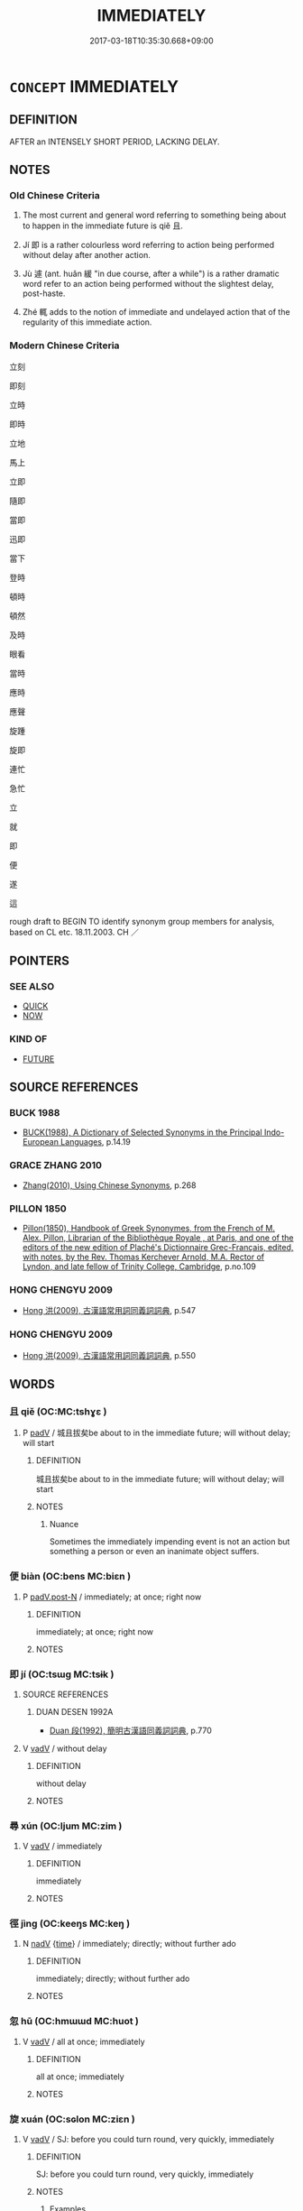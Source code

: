 # -*- mode: mandoku-tls-view -*-
#+TITLE: IMMEDIATELY
#+DATE: 2017-03-18T10:35:30.668+09:00        
#+STARTUP: content
* =CONCEPT= IMMEDIATELY
:PROPERTIES:
:CUSTOM_ID: uuid-5ff25af0-99fe-4bd5-8bac-49e696952213
:SYNONYM+:  STRAIGHTAWAY
:SYNONYM+:  AT ONCE
:SYNONYM+:  RIGHT AWAY
:SYNONYM+:  INSTANTLY
:SYNONYM+:  NOW
:SYNONYM+:  DIRECTLY
:SYNONYM+:  PROMPTLY
:SYNONYM+:  FORTHWITH
:SYNONYM+:  THIS/THAT (VERY) MINUTE
:SYNONYM+:  THIS/THAT INSTANT
:SYNONYM+:  THERE AND THEN
:SYNONYM+:  THEN AND THERE
:SYNONYM+:  ON THE SPOT
:SYNONYM+:  HERE AND NOW
:SYNONYM+:  WITHOUT DELAY
:SYNONYM+:  WITHOUT FURTHER ADO
:SYNONYM+:  POSTHASTE
:SYNONYM+:  QUICKLY
:SYNONYM+:  AS FAST AS POSSIBLE
:SYNONYM+:  SPEEDILY
:SYNONYM+:  AS SOON AS POSSIBLE
:SYNONYM+:  INFORMAL ASAP
:SYNONYM+:  PRONTO
:SYNONYM+:  DOUBLE-QUICK
:SYNONYM+:  ON THE DOUBLE
:SYNONYM+:  PDQ
:SYNONYM+:  IN/LIKE A FLASH
:SYNONYM+:  LIKE A SHOT
:SYNONYM+:  TOUT DE SUITE
:SYNONYM+:  HUMOROUS TOOT SWEET
:TR_ZH: 立刻
:TR_OCH: 立／即
:END:
** DEFINITION

AFTER an INTENSELY SHORT PERIOD, LACKING DELAY.

** NOTES

*** Old Chinese Criteria
1. The most current and general word referring to something being about to happen in the immediate future is qiě 且.

2. Jí 即 is a rather colourless word referring to action being performed without delay after another action.

3. Jù 遽 (ant. huǎn 緩 "in due course, after a while") is a rather dramatic word refer to an action being performed without the slightest delay, post-haste.

4. Zhé 輒 adds to the notion of immediate and undelayed action that of the regularity of this immediate action.

*** Modern Chinese Criteria
立刻

即刻

立時

即時

立地

馬上

立即

隨即

當即

迅即

當下

登時

頓時

頓然

及時

眼看

當時

應時

應聲

旋踵

旋即

連忙

急忙

立

就

即

便

遂

這

rough draft to BEGIN TO identify synonym group members for analysis, based on CL etc. 18.11.2003. CH ／

** POINTERS
*** SEE ALSO
 - [[tls:concept:QUICK][QUICK]]
 - [[tls:concept:NOW][NOW]]

*** KIND OF
 - [[tls:concept:FUTURE][FUTURE]]

** SOURCE REFERENCES
*** BUCK 1988
 - [[cite:BUCK-1988][BUCK(1988), A Dictionary of Selected Synonyms in the Principal Indo-European Languages]], p.14.19

*** GRACE ZHANG 2010
 - [[cite:GRACE-ZHANG-2010][Zhang(2010), Using Chinese Synonyms]], p.268

*** PILLON 1850
 - [[cite:PILLON-1850][Pillon(1850), Handbook of Greek Synonymes, from the French of M. Alex. Pillon, Librarian of the Bibliothèque Royale , at Paris, and one of the editors of the new edition of Plaché's Dictionnaire Grec-Français, edited, with notes, by the Rev. Thomas Kerchever Arnold, M.A. Rector of Lyndon, and late fellow of Trinity College, Cambridge]], p.no.109

*** HONG CHENGYU 2009
 - [[cite:HONG-CHENGYU-2009][Hong 洪(2009), 古漢語常用詞同義詞詞典]], p.547

*** HONG CHENGYU 2009
 - [[cite:HONG-CHENGYU-2009][Hong 洪(2009), 古漢語常用詞同義詞詞典]], p.550

** WORDS
   :PROPERTIES:
   :VISIBILITY: children
   :END:
*** 且 qiě (OC:MC:tshɣɛ )
:PROPERTIES:
:CUSTOM_ID: uuid-9bbb8427-6887-475a-a26a-acf2f60cec86
:Char+: 且(1,4/5) 
:GY_IDS+: uuid-287e123a-74f0-401a-9327-afadd14e99c5
:PY+: qiě     
:MC+: tshɣɛ     
:END: 
**** P [[tls:syn-func::#uuid-334de932-4bb9-418a-b9a6-6beaf2ce3a62][padV]] / 城且拔矣be about to in the immediate future; will without delay; will start
:PROPERTIES:
:CUSTOM_ID: uuid-46f56496-1aea-4be9-b196-ac436ca8c7ae
:WARRING-STATES-CURRENCY: 5
:END:
****** DEFINITION

城且拔矣be about to in the immediate future; will without delay; will start

****** NOTES

******* Nuance
Sometimes the immediately impending event is not an action but something a person or even an inanimate object suffers.

*** 便 biàn (OC:bens MC:biɛn )
:PROPERTIES:
:CUSTOM_ID: uuid-037cac54-0be7-4444-97cd-eec26c1f908b
:Char+: 便(9,7/9) 
:GY_IDS+: uuid-1661795e-47e0-4268-84ec-131d48ca64e9
:PY+: biàn     
:OC+: bens     
:MC+: biɛn     
:END: 
**** P [[tls:syn-func::#uuid-f6fc3bef-2720-49a8-8fb3-2aa857d276e7][padV.post-N]] / immediately; at once; right now
:PROPERTIES:
:CUSTOM_ID: uuid-7ca3e926-903b-438c-8c77-d7a47df400e4
:END:
****** DEFINITION

immediately; at once; right now

****** NOTES

*** 即 jí (OC:tsɯɡ MC:tsɨk )
:PROPERTIES:
:CUSTOM_ID: uuid-09a2c2a0-654e-40b9-a117-b6cd75e7dc83
:Char+: 即(26,5/7) 
:GY_IDS+: uuid-9c207839-c526-42a5-bbd1-48637a0927c8
:PY+: jí     
:OC+: tsɯɡ     
:MC+: tsɨk     
:END: 
**** SOURCE REFERENCES
***** DUAN DESEN 1992A
 - [[cite:DUAN-DESEN-1992A][Duan 段(1992), 簡明古漢語同義詞詞典]], p.770

**** V [[tls:syn-func::#uuid-2a0ded86-3b04-4488-bb7a-3efccfa35844][vadV]] / without delay
:PROPERTIES:
:CUSTOM_ID: uuid-26a02bc8-a90c-46d1-b9a0-18a4036e66f9
:WARRING-STATES-CURRENCY: 5
:END:
****** DEFINITION

without delay

****** NOTES

*** 尋 xún (OC:ljum MC:zim )
:PROPERTIES:
:CUSTOM_ID: uuid-84c1c0df-91fa-4eca-be56-02842eacb6fe
:Char+: 尋(41,9/12) 
:GY_IDS+: uuid-90b714f7-877f-482e-9f11-a2bf53dc7fbf
:PY+: xún     
:OC+: ljum     
:MC+: zim     
:END: 
**** V [[tls:syn-func::#uuid-2a0ded86-3b04-4488-bb7a-3efccfa35844][vadV]] / immediately
:PROPERTIES:
:CUSTOM_ID: uuid-ed09b0f5-2d9a-4909-8056-5cb3a80e9e07
:END:
****** DEFINITION

immediately

****** NOTES

*** 徑 jìng (OC:keeŋs MC:keŋ )
:PROPERTIES:
:CUSTOM_ID: uuid-aef2c9b7-0cd6-4cf7-91d1-da680fc7f317
:Char+: 徑(60,7/10) 
:GY_IDS+: uuid-91dc5a0d-9e78-41e4-8cfc-aa0c8e65325f
:PY+: jìng     
:OC+: keeŋs     
:MC+: keŋ     
:END: 
**** N [[tls:syn-func::#uuid-91666c59-4a69-460f-8cd3-9ddbff370ae5][nadV]] {[[tls:sem-feat::#uuid-dd37c44b-5a41-45e6-a045-090d47ae4923][time]]} / immediately; directly; without further ado
:PROPERTIES:
:CUSTOM_ID: uuid-e7527189-0adc-431a-b2b5-73fb9c7af628
:WARRING-STATES-CURRENCY: 3
:END:
****** DEFINITION

immediately; directly; without further ado

****** NOTES

*** 忽 hū (OC:hmɯɯd MC:huot )
:PROPERTIES:
:CUSTOM_ID: uuid-24bcd590-3f6d-4fb5-b857-99afc84af8e6
:Char+: 忽(61,4/8) 
:GY_IDS+: uuid-b17a37e7-db42-4971-8020-af720f20df6f
:PY+: hū     
:OC+: hmɯɯd     
:MC+: huot     
:END: 
**** V [[tls:syn-func::#uuid-2a0ded86-3b04-4488-bb7a-3efccfa35844][vadV]] / all at once; immediately
:PROPERTIES:
:CUSTOM_ID: uuid-8a5348eb-4f2f-40ba-8fe2-fe089840c76e
:END:
****** DEFINITION

all at once; immediately

****** NOTES

*** 旋 xuán (OC:sɢlon MC:ziɛn )
:PROPERTIES:
:CUSTOM_ID: uuid-ec8c864d-2e74-436e-86de-fce7355fdbff
:Char+: 旋(70,7/11) 
:GY_IDS+: uuid-ec70d1af-87f6-4575-a7ed-a9d6473b0cc2
:PY+: xuán     
:OC+: sɢlon     
:MC+: ziɛn     
:END: 
**** V [[tls:syn-func::#uuid-2a0ded86-3b04-4488-bb7a-3efccfa35844][vadV]] / SJ: before you could turn round, very quickly, immediately
:PROPERTIES:
:CUSTOM_ID: uuid-65f6b58e-a26c-44c0-9027-ce2a10b04eb3
:END:
****** DEFINITION

SJ: before you could turn round, very quickly, immediately

****** NOTES

******* Examples
SJ 105/2805 病旋已 the disease soon disappeared

*** 立 lì (OC:ɡ-rub MC:lip )
:PROPERTIES:
:CUSTOM_ID: uuid-7714ad12-d29e-4234-8fa0-7826eaa9d5fb
:Char+: 立(117,0/5) 
:GY_IDS+: uuid-b598e84b-bbd1-403a-973b-cb95c13b5b7e
:PY+: lì     
:OC+: ɡ-rub     
:MC+: lip     
:END: 
**** V [[tls:syn-func::#uuid-2a0ded86-3b04-4488-bb7a-3efccfa35844][vadV]] / stante pede > without delay, in no time; immediately; on the spot
:PROPERTIES:
:CUSTOM_ID: uuid-5611e92c-47fa-4b8f-994a-d8aaadeb65e4
:WARRING-STATES-CURRENCY: 3
:END:
****** DEFINITION

stante pede > without delay, in no time; immediately; on the spot

****** NOTES

*** 輒 zhé (OC:nteb MC:ʈiɛp )
:PROPERTIES:
:CUSTOM_ID: uuid-2675ecde-50ac-4fda-97a2-692c7a4d6d4e
:Char+: 輒(159,7/14) 
:GY_IDS+: uuid-7e5ceae2-883b-4400-8168-747095280624
:PY+: zhé     
:OC+: nteb     
:MC+: ʈiɛp     
:END: 
**** V [[tls:syn-func::#uuid-2a0ded86-3b04-4488-bb7a-3efccfa35844][vadV]] / immediately, at once, without delay
:PROPERTIES:
:CUSTOM_ID: uuid-45818c04-1998-4252-a6b9-82c022150758
:WARRING-STATES-CURRENCY: 3
:END:
****** DEFINITION

immediately, at once, without delay

****** NOTES

*** 速 sù (OC:sooɡ MC:suk )
:PROPERTIES:
:CUSTOM_ID: uuid-c3d46d03-1d2e-4b48-b255-9c13775f89c2
:Char+: 速(162,7/11) 
:GY_IDS+: uuid-a8cead21-399f-4843-9da6-0cb0b1eed08b
:PY+: sù     
:OC+: sooɡ     
:MC+: suk     
:END: 
**** V [[tls:syn-func::#uuid-2a0ded86-3b04-4488-bb7a-3efccfa35844][vadV]] / before long, quickly (sometimes also: prematurely)
:PROPERTIES:
:CUSTOM_ID: uuid-c10ac9fb-3677-4363-950d-ce3ee493bdb4
:WARRING-STATES-CURRENCY: 3
:END:
****** DEFINITION

before long, quickly (sometimes also: prematurely)

****** NOTES

*** 遽 jù (OC:ɡlas MC:gi̯ɤ )
:PROPERTIES:
:CUSTOM_ID: uuid-38949204-e1a7-4528-831b-8a4666b93299
:Char+: 遽(162,13/17) 
:GY_IDS+: uuid-e4bdaa23-43f3-46a4-9285-71e74e6d6f37
:PY+: jù     
:OC+: ɡlas     
:MC+: gi̯ɤ     
:END: 
**** V [[tls:syn-func::#uuid-2a0ded86-3b04-4488-bb7a-3efccfa35844][vadV]] / at once, immediately; all at once; abruptly
:PROPERTIES:
:CUSTOM_ID: uuid-44eae8e6-ef21-4c5f-b90f-572ff533be27
:WARRING-STATES-CURRENCY: 5
:END:
****** DEFINITION

at once, immediately; all at once; abruptly

****** NOTES

******* Examples
HF 32.46.6: (rise) at once; HF 35.22.10: 遽請於王 immediately make a request to the King

*** 還 xuán (OC:sɢʷen MC:ziɛn )
:PROPERTIES:
:CUSTOM_ID: uuid-e641a899-e20b-4e2b-a128-67e0dc4b77f0
:Char+: 還(162,13/17) 
:GY_IDS+: uuid-8eb58279-2617-41be-87e3-5b68279e2ceb
:PY+: xuán     
:OC+: sɢʷen     
:MC+: ziɛn     
:END: 
**** V [[tls:syn-func::#uuid-2a0ded86-3b04-4488-bb7a-3efccfa35844][vadV]] / immediately, without delay
:PROPERTIES:
:CUSTOM_ID: uuid-a040bfb5-ed71-4041-a5d3-38422db02b89
:END:
****** DEFINITION

immediately, without delay

****** NOTES

*** 霍 huò (OC:qhʷaaɡ MC:hɑk )
:PROPERTIES:
:CUSTOM_ID: uuid-ed527e79-2a21-4c17-b930-ecbb12685610
:Char+: 霍(173,8/16) 
:GY_IDS+: uuid-2e96207c-11db-40d4-936a-3ddef1eb95bb
:PY+: huò     
:OC+: qhʷaaɡ     
:MC+: hɑk     
:END: 
**** P [[tls:syn-func::#uuid-334de932-4bb9-418a-b9a6-6beaf2ce3a62][padV]] / at once
:PROPERTIES:
:CUSTOM_ID: uuid-f4549fdf-21fa-4270-a6d4-a6dffe43a0c1
:END:
****** DEFINITION

at once

****** NOTES

*** 頓 dùn (OC:tuuns MC:tuo̝n )
:PROPERTIES:
:CUSTOM_ID: uuid-f6702325-c894-49df-80e0-90e60952a716
:Char+: 頓(181,4/13) 
:GY_IDS+: uuid-1b11da5c-6d40-42fc-bf5d-fa511ea9acc2
:PY+: dùn     
:OC+: tuuns     
:MC+: tuo̝n     
:END: 
**** N [[tls:syn-func::#uuid-76be1df4-3d73-4e5f-bbc2-729542645bc8][nab]] {[[tls:sem-feat::#uuid-2d895e04-08d2-44ab-ab04-9a24a4b21588][concept]]} / suddenness; instantaneousness
:PROPERTIES:
:CUSTOM_ID: uuid-a6cadde3-6421-4d4c-a3ea-f9ffd7bfcf65
:END:
****** DEFINITION

suddenness; instantaneousness

****** NOTES

**** V [[tls:syn-func::#uuid-fed035db-e7bd-4d23-bd05-9698b26e38f9][vadN]] / immediate; sudden; instantaneous
:PROPERTIES:
:CUSTOM_ID: uuid-0de79cce-c307-446b-a45f-6bbfd5957561
:END:
****** DEFINITION

immediate; sudden; instantaneous

****** NOTES

**** V [[tls:syn-func::#uuid-2a0ded86-3b04-4488-bb7a-3efccfa35844][vadV]] / Lu Ji, Wenfu: instantly, at one go
:PROPERTIES:
:CUSTOM_ID: uuid-2ba604d2-5a16-4d08-aedd-e64be0f0b0d9
:END:
****** DEFINITION

Lu Ji, Wenfu: instantly, at one go

****** NOTES

*** 一時 yīshí (OC:qliɡ ɡljɯ MC:ʔit dʑɨ )
:PROPERTIES:
:CUSTOM_ID: uuid-73a4425e-5abf-43db-91ab-670ddc9ec344
:Char+: 一(1,0/1) 時(72,6/10) 
:GY_IDS+: uuid-5f124772-cb9c-4140-80c3-f6831d50c8e2 uuid-e2aa15ab-5de1-4aef-9a8e-3d5313867d03
:PY+: yī shí    
:OC+: qliɡ ɡljɯ    
:MC+: ʔit dʑɨ    
:END: 
**** N [[tls:syn-func::#uuid-291cb04a-a7fc-4fcf-b676-a103aac9ed9a][NPadV]] {[[tls:sem-feat::#uuid-4f4d14c8-c938-4b7e-bd27-e752d00e897b][present]]} / at the time defined by a contextually determinate other event (expressed in S) > at once, immediate...
:PROPERTIES:
:CUSTOM_ID: uuid-52dea2fa-4a5e-4a1d-a2cb-4fe479ce539e
:END:
****** DEFINITION

at the time defined by a contextually determinate other event (expressed in S) > at once, immediately

****** NOTES

*** 一舉 yījǔ (OC:qliɡ klaʔ MC:ʔit ki̯ɤ )
:PROPERTIES:
:CUSTOM_ID: uuid-62926e14-d239-40eb-8681-927a6a55228e
:Char+: 一(1,0/1) 舉(134,10/16) 
:GY_IDS+: uuid-5f124772-cb9c-4140-80c3-f6831d50c8e2 uuid-58b8fdd2-3eb0-43e1-ae32-4869682c18b9
:PY+: yī jǔ    
:OC+: qliɡ klaʔ    
:MC+: ʔit ki̯ɤ    
:END: 
**** N [[tls:syn-func::#uuid-02c38bc6-493a-4bef-8b5e-2c5b3d623908][NPadS]] / at one stroke
:PROPERTIES:
:CUSTOM_ID: uuid-d239201f-667e-4dae-8d90-d2712066f579
:WARRING-STATES-CURRENCY: 3
:END:
****** DEFINITION

at one stroke

****** NOTES

**** N [[tls:syn-func::#uuid-291cb04a-a7fc-4fcf-b676-a103aac9ed9a][NPadV]] / through one action; at one stroke
:PROPERTIES:
:CUSTOM_ID: uuid-76cc8928-cddf-4600-8a64-6973c199e67e
:WARRING-STATES-CURRENCY: 4
:END:
****** DEFINITION

through one action; at one stroke

****** NOTES

*** 一覽 yīlǎn (OC:qliɡ ɡ-raamʔ MC:ʔit lɑm )
:PROPERTIES:
:CUSTOM_ID: uuid-8e020a99-cb2a-4738-943c-3c499ee0830c
:Char+: 一(1,0/1) 覽(147,14/21) 
:GY_IDS+: uuid-5f124772-cb9c-4140-80c3-f6831d50c8e2 uuid-1eacd7c4-5a41-494f-a828-c358ec974cc8
:PY+: yī lǎn    
:OC+: qliɡ ɡ-raamʔ    
:MC+: ʔit lɑm    
:END: 
**** N [[tls:syn-func::#uuid-291cb04a-a7fc-4fcf-b676-a103aac9ed9a][NPadV]] / ?? at first glance > immediately, at once
:PROPERTIES:
:CUSTOM_ID: uuid-b8e62b75-9c2b-4d9f-bd46-95f5b55fd3c0
:END:
****** DEFINITION

?? at first glance > immediately, at once

****** NOTES

*** 不暇 bùxiá (OC:pɯʔ ɡraas MC:pi̯ut ɦɣɛ )
:PROPERTIES:
:CUSTOM_ID: uuid-94bade0f-27e2-4327-bcb9-1c25ad299479
:Char+: 不(1,3/4) 暇(72,9/13) 
:GY_IDS+: uuid-12896cda-5086-41f3-8aeb-21cd406eec3f uuid-172338aa-69df-4873-a8be-e17c7b738e18
:PY+: bù xiá    
:OC+: pɯʔ ɡraas    
:MC+: pi̯ut ɦɣɛ    
:END: 
**** V [[tls:syn-func::#uuid-091af450-64e0-4b82-98a2-84d0444b6d19][VPi]] / ZUO: be imminent
:PROPERTIES:
:CUSTOM_ID: uuid-011e044a-3cce-40bf-add3-40be87007563
:END:
****** DEFINITION

ZUO: be imminent

****** NOTES

*** 剎那 chànà (OC:tshraad naals MC:ʈʂhɣat nɑ )
:PROPERTIES:
:CUSTOM_ID: uuid-3472527a-85d2-4e95-9ad0-3a3a45bd08e9
:Char+: 剎(18,7/9) 那(163,4/7) 
:GY_IDS+: uuid-e1791e85-d9d9-4c57-b687-54c2af84c511 uuid-559016e6-7996-4e7b-bb4a-e5f8c2e4247a
:PY+: chà nà    
:OC+: tshraad naals    
:MC+: ʈʂhɣat nɑ    
:END: 
**** N [[tls:syn-func::#uuid-523feb6c-418f-43d7-a46c-d14351943136][NPab.adV]] / in an instance  for as much as an instance
:PROPERTIES:
:CUSTOM_ID: uuid-c70cb4b9-1338-473a-a7e0-206dc5e44a0c
:END:
****** DEFINITION

in an instance  for as much as an instance

****** NOTES

*** 即時 jíshí (OC:tsɯɡ ɡljɯ MC:tsɨk dʑɨ )
:PROPERTIES:
:CUSTOM_ID: uuid-247091c8-f9fe-4083-a23e-60c77fc120a5
:Char+: 即(26,5/7) 時(72,6/10) 
:GY_IDS+: uuid-9c207839-c526-42a5-bbd1-48637a0927c8 uuid-e2aa15ab-5de1-4aef-9a8e-3d5313867d03
:PY+: jí shí    
:OC+: tsɯɡ ɡljɯ    
:MC+: tsɨk dʑɨ    
:END: 
**** N [[tls:syn-func::#uuid-5e4c5fca-4848-4d3e-9f59-3ad36159adc4][NPadS1.postS2]] / then immediately
:PROPERTIES:
:CUSTOM_ID: uuid-a5bcdcc1-ea31-4a06-aeb1-6ebbad30f8c7
:END:
****** DEFINITION

then immediately

****** NOTES

*** 即然 jírán (OC:tsɯɡ njen MC:tsɨk ȵiɛn )
:PROPERTIES:
:CUSTOM_ID: uuid-11b9b47a-12a5-40a7-aa06-e877b414225b
:Char+: 即(26,5/7) 然(86,8/12) 
:GY_IDS+: uuid-9c207839-c526-42a5-bbd1-48637a0927c8 uuid-8a15fd91-bd0f-4409-9544-18b3c2ea70d5
:PY+: jí rán    
:OC+: tsɯɡ njen    
:MC+: tsɨk ȵiɛn    
:END: 
**** V [[tls:syn-func::#uuid-819e81af-c978-4931-8fd2-52680e097f01][VPadV]] / immediately
:PROPERTIES:
:CUSTOM_ID: uuid-e77c7eab-3a2f-4a6f-ad4c-c940424f2ea2
:END:
****** DEFINITION

immediately

****** NOTES

*** 即立 jílì (OC:tsɯɡ ɡ-rub MC:tsɨk lip )
:PROPERTIES:
:CUSTOM_ID: uuid-74aff69e-1eda-48c5-b024-b244e1e2d1e6
:Char+: 即(26,5/7) 立(117,0/5) 
:GY_IDS+: uuid-9c207839-c526-42a5-bbd1-48637a0927c8 uuid-b598e84b-bbd1-403a-973b-cb95c13b5b7e
:PY+: jí lì    
:OC+: tsɯɡ ɡ-rub    
:MC+: tsɨk lip    
:END: 
**** V [[tls:syn-func::#uuid-819e81af-c978-4931-8fd2-52680e097f01][VPadV]] / immediately (no DCD)
:PROPERTIES:
:CUSTOM_ID: uuid-61f8c94a-ca53-48dd-ad35-7f7dfd8e8933
:END:
****** DEFINITION

immediately (no DCD)

****** NOTES

*** 合下 héxià (OC:ɡloob ɢraaʔ MC:ɦəp ɦɣɛ )
:PROPERTIES:
:CUSTOM_ID: uuid-442e6eb6-016e-4cd0-81f6-99aa4a862913
:Char+: 合(30,3/6) 下(1,2/3) 
:GY_IDS+: uuid-1234313e-2ed1-4122-ab69-732013201c2b uuid-e2bc8c65-246b-4b87-bf92-9a624cdbcea7
:PY+: hé xià    
:OC+: ɡloob ɢraaʔ    
:MC+: ɦəp ɦɣɛ    
:END: 
**** P [[tls:syn-func::#uuid-eb8abafd-05ff-4ae5-9f85-7417d096299a][PPadV]] / immediately; all at once; to start with
:PROPERTIES:
:CUSTOM_ID: uuid-205dd660-409c-48ef-be71-6949d5466082
:END:
****** DEFINITION

immediately; all at once; to start with

****** NOTES

*** 宿昔 sùxī (OC:suɡ sqaɡ MC:suk siɛk )
:PROPERTIES:
:CUSTOM_ID: uuid-c6205627-e333-4c43-9ca6-e2b1d8e3ca49
:Char+: 宿(40,8/11) 昔(72,4/8) 
:GY_IDS+: uuid-33ab6c76-5aae-4fd1-9ef4-a297b3db7608 uuid-50752804-ed23-4d4b-901e-c2e6b8bf005b
:PY+: sù xī    
:OC+: suɡ sqaɡ    
:MC+: suk siɛk    
:END: 
**** N [[tls:syn-func::#uuid-02c38bc6-493a-4bef-8b5e-2c5b3d623908][NPadS]] / after a short while, before long
:PROPERTIES:
:CUSTOM_ID: uuid-002e266c-83cb-481f-aa42-7f303584c65b
:END:
****** DEFINITION

after a short while, before long

****** NOTES

*** 尋時 xúnshí (OC:ljum ɡljɯ MC:zim dʑɨ )
:PROPERTIES:
:CUSTOM_ID: uuid-0ea74658-6b0a-4721-b801-1ea18301ca43
:Char+: 尋(41,9/12) 時(72,6/10) 
:GY_IDS+: uuid-90b714f7-877f-482e-9f11-a2bf53dc7fbf uuid-e2aa15ab-5de1-4aef-9a8e-3d5313867d03
:PY+: xún shí    
:OC+: ljum ɡljɯ    
:MC+: zim dʑɨ    
:END: 
**** N [[tls:syn-func::#uuid-291cb04a-a7fc-4fcf-b676-a103aac9ed9a][NPadV]] / immediately
:PROPERTIES:
:CUSTOM_ID: uuid-5b64ccc6-77ca-435f-aad1-7c517f6518d5
:END:
****** DEFINITION

immediately

****** NOTES

*** 應時 yīngshí (OC:qɯŋ ɡljɯ MC:ʔɨŋ dʑɨ )
:PROPERTIES:
:CUSTOM_ID: uuid-dcb9ca09-de4e-4eee-b53c-7a7c9a0ccfe5
:Char+: 應(61,13/16) 時(72,6/10) 
:GY_IDS+: uuid-4cd056cc-384e-4e60-8350-ecc739a264ad uuid-e2aa15ab-5de1-4aef-9a8e-3d5313867d03
:PY+: yīng shí    
:OC+: qɯŋ ɡljɯ    
:MC+: ʔɨŋ dʑɨ    
:END: 
**** V [[tls:syn-func::#uuid-819e81af-c978-4931-8fd2-52680e097f01][VPadV]] / immediately, without delay
:PROPERTIES:
:CUSTOM_ID: uuid-1d0b9d0a-2367-45ff-abb0-6f4b792cdf1e
:END:
****** DEFINITION

immediately, without delay

****** NOTES

*** 於前 yúqián (OC:qa dzeen MC:ʔi̯ɤ dzen )
:PROPERTIES:
:CUSTOM_ID: uuid-2388c66a-f6af-4914-a27a-50b33dfe0e81
:Char+: 於(70,4/8) 前(18,7/9) 
:GY_IDS+: uuid-fb67b697-a7f5-4e27-8090-d90ec205fd5c uuid-3c737232-43d1-4954-a944-3c239391744c
:PY+: yú qián    
:OC+: qa dzeen    
:MC+: ʔi̯ɤ dzen    
:END: 
**** V [[tls:syn-func::#uuid-153e71e2-aea6-4e63-a4f7-fae445cad6dd][VPpostadS]] / immediately
:PROPERTIES:
:CUSTOM_ID: uuid-84befd79-b651-45f9-86d2-59843647438d
:WARRING-STATES-CURRENCY: 3
:END:
****** DEFINITION

immediately

****** NOTES

*** 無日 wúrì (OC:ma mljiɡ MC:mi̯o ȵit )
:PROPERTIES:
:CUSTOM_ID: uuid-4b2a092e-31fb-4ffe-8a17-3735400703ac
:Char+: 無(86,8/12) 日(72,0/4) 
:GY_IDS+: uuid-5de002ac-c1a1-4519-a177-4a3afcc155bb uuid-58b18972-d7a6-4d6f-af93-63b7b798f08c
:PY+: wú rì    
:OC+: ma mljiɡ    
:MC+: mi̯o ȵit    
:END: 
**** V [[tls:syn-func::#uuid-091af450-64e0-4b82-98a2-84d0444b6d19][VPi]] / occur without delay; be immediate
:PROPERTIES:
:CUSTOM_ID: uuid-a4c37261-7a19-49fa-b7c9-6ff242aa7ad9
:WARRING-STATES-CURRENCY: 3
:END:
****** DEFINITION

occur without delay; be immediate

****** NOTES

**** V [[tls:syn-func::#uuid-0b46d59e-9906-4ab8-887b-12a0ee8244ae][VPpostadV]] / before the day is out> before long, before you know it; in no time
:PROPERTIES:
:CUSTOM_ID: uuid-d50ca28d-6149-40a8-b277-c824516605c6
:END:
****** DEFINITION

before the day is out> before long, before you know it; in no time

****** NOTES

*** 登即 dēngjí (OC:tɯɯŋ tsɯɡ MC:təŋ tsɨk )
:PROPERTIES:
:CUSTOM_ID: uuid-7bca5dc8-daee-48ba-a2b4-2a6bd1d45608
:Char+: 登(105,7/12) 即(26,5/7) 
:GY_IDS+: uuid-0af73250-7be9-4621-8336-27b362c73bb4 uuid-9c207839-c526-42a5-bbd1-48637a0927c8
:PY+: dēng jí    
:OC+: tɯɯŋ tsɯɡ    
:MC+: təŋ tsɨk    
:END: 
**** V [[tls:syn-func::#uuid-819e81af-c978-4931-8fd2-52680e097f01][VPadV]] / immediately
:PROPERTIES:
:CUSTOM_ID: uuid-f2c18a33-143c-4ad3-b75e-948334d0d21f
:END:
****** DEFINITION

immediately

****** NOTES

*** 登時 dēngshí (OC:tɯɯŋ ɡljɯ MC:təŋ dʑɨ )
:PROPERTIES:
:CUSTOM_ID: uuid-7f2640a8-edb9-4ea3-b3ed-d79345c7ca06
:Char+: 登(105,7/12) 時(72,6/10) 
:GY_IDS+: uuid-0af73250-7be9-4621-8336-27b362c73bb4 uuid-e2aa15ab-5de1-4aef-9a8e-3d5313867d03
:PY+: dēng shí    
:OC+: tɯɯŋ ɡljɯ    
:MC+: təŋ dʑɨ    
:END: 
**** SOURCE REFERENCES
***** JIANG/CAO 1997
 - [[cite:JIANG/CAO-1997][Jiāng 江 Cáo 曹(1997), 唐五代語言詞典 Táng Wǔdài yǔyán cídiǎn A Dictionary of the Language of the Tang and Five Dynasties Periods]], p.90,#1

**** V [[tls:syn-func::#uuid-819e81af-c978-4931-8fd2-52680e097f01][VPadV]] / immediately, at once (poetry: with omitted main verb)
:PROPERTIES:
:CUSTOM_ID: uuid-7f864d90-a806-4214-986b-2b47a27febfe
:END:
****** DEFINITION

immediately, at once (poetry: with omitted main verb)

****** NOTES

*** 直下 zhíxià (OC:dɯɡ ɢraaʔ MC:ɖɨk ɦɣɛ )
:PROPERTIES:
:CUSTOM_ID: uuid-c161becb-2540-46aa-ac41-9892814ef72f
:Char+: 直(109,3/8) 下(1,2/3) 
:GY_IDS+: uuid-b9e72c75-5d13-49d2-a742-a81bfc4f4c45 uuid-e2bc8c65-246b-4b87-bf92-9a624cdbcea7
:PY+: zhí xià    
:OC+: dɯɡ ɢraaʔ    
:MC+: ɖɨk ɦɣɛ    
:END: 
**** SOURCE REFERENCES
***** JIANG/CAO 1997
 - [[cite:JIANG/CAO-1997][Jiāng 江 Cáo 曹(1997), 唐五代語言詞典 Táng Wǔdài yǔyán cídiǎn A Dictionary of the Language of the Tang and Five Dynasties Periods]], p.446

**** V [[tls:syn-func::#uuid-819e81af-c978-4931-8fd2-52680e097f01][VPadV]] / straight under > in an instance, immediately, at once; straight away (also in BIANWEN)
:PROPERTIES:
:CUSTOM_ID: uuid-c993add3-0b23-4049-a3f3-cdad744077d5
:END:
****** DEFINITION

straight under > in an instance, immediately, at once; straight away (also in BIANWEN)

****** NOTES

*** 言下 yánxià (OC:ŋan ɢraaʔ MC:ŋi̯ɐn ɦɣɛ )
:PROPERTIES:
:CUSTOM_ID: uuid-89dc35f7-1c5f-466d-9be4-f0ad0b58bec1
:Char+: 言(149,0/7) 下(1,2/3) 
:GY_IDS+: uuid-d9a087db-c2b1-46d7-88c4-19d571a149ce uuid-e2bc8c65-246b-4b87-bf92-9a624cdbcea7
:PY+: yán xià    
:OC+: ŋan ɢraaʔ    
:MC+: ŋi̯ɐn ɦɣɛ    
:END: 
**** N [[tls:syn-func::#uuid-291cb04a-a7fc-4fcf-b676-a103aac9ed9a][NPadV]] / immediately
:PROPERTIES:
:CUSTOM_ID: uuid-396d5cc2-92c9-4c76-a127-ef8b0a0e8a8f
:END:
****** DEFINITION

immediately

****** NOTES

*** 如彈指 rútánzhǐ (OC:nja daan kjiʔ MC:ȵi̯ɤ dɑn tɕi )
:PROPERTIES:
:CUSTOM_ID: uuid-5ff60008-0df6-4e57-9f35-71d04a45c0e8
:Char+: 如(38,3/6) 彈(57,12/15) 指(64,6/9) 
:GY_IDS+: uuid-b70766fd-8fa3-4174-9134-d39d5f504d70 uuid-90e61237-a827-4660-8f7d-bf98e320dd7e uuid-01409830-4352-4246-8e41-5f8f373d8c0a
:PY+: rú tán zhǐ   
:OC+: nja daan kjiʔ   
:MC+: ȵi̯ɤ dɑn tɕi   
:END: 
**** V [[tls:syn-func::#uuid-819e81af-c978-4931-8fd2-52680e097f01][VPadV]] / immediately
:PROPERTIES:
:CUSTOM_ID: uuid-7e6a8bbe-bfff-4b83-a45a-7a728a281dcc
:END:
****** DEFINITION

immediately

****** NOTES

*** 發心之頃 fāxīnzhīqǐng (OC:pod slɯm kljɯ khʷleŋʔ MC:pi̯ɐt sim tɕɨ khiɛŋ )
:PROPERTIES:
:CUSTOM_ID: uuid-96e875c3-74c4-4a7a-b0a1-01bf9aeef20b
:Char+: 發(105,7/12) 心(61,0/4) 之(4,3/4) 頃(181,2/11) 
:GY_IDS+: uuid-9e83a10d-fe72-4201-a1fe-3a74deae9cc3 uuid-8a9907df-7760-4d14-859c-159d12628480 uuid-dd2ad4ab-7266-4ee9-a622-5790a96a6515 uuid-af3573b1-4ed4-4bd1-8e9b-0329ccf9ca55
:PY+: fā xīn zhī qǐng  
:OC+: pod slɯm kljɯ khʷleŋʔ  
:MC+: pi̯ɐt sim tɕɨ khiɛŋ  
:END: 
**** N [[tls:syn-func::#uuid-291cb04a-a7fc-4fcf-b676-a103aac9ed9a][NPadV]] / BUDDH: in an instant of producing one thought > in an instant; SANSKRIT cittotpādena
:PROPERTIES:
:CUSTOM_ID: uuid-65703b18-bbef-4e90-bfb1-108d391d5609
:END:
****** DEFINITION

BUDDH: in an instant of producing one thought > in an instant; SANSKRIT cittotpādena

****** NOTES

*** 欲 yù (OC:k-loɡ MC:ji̯ok )
:PROPERTIES:
:CUSTOM_ID: uuid-0818bb56-b56d-45c5-b7ed-9b73ddca2e27
:Char+: 欲(76,7/11) 
:GY_IDS+: uuid-821ca3af-a1aa-405c-bbdc-2bce2f0e7342
:PY+: yù     
:OC+: k-loɡ     
:MC+: ji̯ok     
:END: 
**** V [[tls:syn-func::#uuid-dd717b3f-0c98-4de8-bac6-2e4085805ef1][vt+V/0/]] / be immediately about to
:PROPERTIES:
:CUSTOM_ID: uuid-a8fcb180-eb40-4c55-bb18-aa88b682579c
:END:
****** DEFINITION

be immediately about to

****** NOTES

*** 應 yīng (OC:qɯŋ MC:ʔɨŋ )
:PROPERTIES:
:CUSTOM_ID: uuid-cd30c0c1-86c7-48f7-af9b-0a631232e50a
:Char+: 應(61,13/16) 
:GY_IDS+: uuid-4cd056cc-384e-4e60-8350-ecc739a264ad
:PY+: yīng     
:OC+: qɯŋ     
:MC+: ʔɨŋ     
:END: 
**** V [[tls:syn-func::#uuid-2a0ded86-3b04-4488-bb7a-3efccfa35844][vadV]] / immediately
:PROPERTIES:
:CUSTOM_ID: uuid-47558bdc-57ed-457a-9fe6-be7f237cb9e9
:END:
****** DEFINITION

immediately

****** NOTES

** BIBLIOGRAPHY
bibliography:../core/tlsbib.bib
